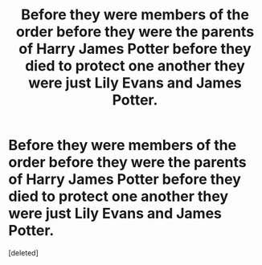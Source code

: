 #+TITLE: Before they were members of the order before they were the parents of Harry James Potter before they died to protect one another they were just Lily Evans and James Potter.

* Before they were members of the order before they were the parents of Harry James Potter before they died to protect one another they were just Lily Evans and James Potter.
:PROPERTIES:
:Score: 1
:DateUnix: 1592265794.0
:DateShort: 2020-Jun-16
:FlairText: Prompt
:END:
[deleted]

